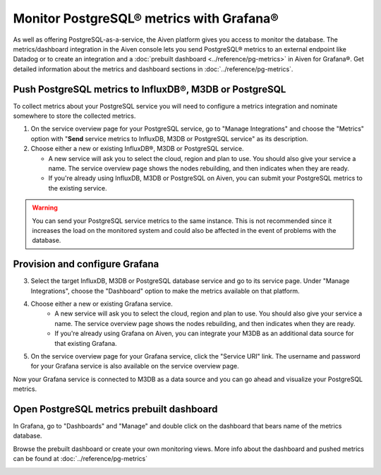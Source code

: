 Monitor PostgreSQL® metrics with Grafana®
=========================================

As well as offering PostgreSQL-as-a-service, the Aiven platform gives you access to monitor the database. The metrics/dashboard integration in the Aiven console lets you send PostgreSQL® metrics to an external endpoint like Datadog or to create an integration and a :doc:`prebuilt dashboard <../reference/pg-metrics>` in Aiven for Grafana®. Get detailed information about the metrics and dashboard sections in :doc:`../reference/pg-metrics`.


Push PostgreSQL metrics to InfluxDB®, M3DB or PostgreSQL
--------------------------------------------------------

To collect metrics about your PostgreSQL service you will need to configure a metrics integration and nominate somewhere to store the collected metrics.

1. On the service overview page for your PostgreSQL service, go to "Manage Integrations" and choose the "Metrics" option with "**Send** service metrics to InfluxDB, M3DB or PostgreSQL service" as its description.

2. Choose either a new or existing InfluxDB®, M3DB or PostgreSQL service.

   - A new service will ask you to select the cloud, region and plan to use. You should also give your service a name. The service overview page shows the nodes rebuilding, and then indicates when they are ready.
   - If you're already using InfluxDB, M3DB or PostgreSQL on Aiven, you can submit your PostgreSQL metrics to the existing service.

.. Warning::
    You can send your PostgreSQL service metrics to the same instance. This is not recommended since it increases the load on the monitored system and could also be affected in the event of problems with the database.

Provision and configure Grafana
-------------------------------

3. Select the target InfluxDB, M3DB or PostgreSQL database service and go to its service page. Under "Manage Integrations", choose the "Dashboard" option to make the metrics available on that platform.

4. Choose either a new or existing Grafana service.
    - A new service will ask you to select the cloud, region and plan to use. You should also give your service a name. The service overview page shows the nodes rebuilding, and then indicates when they are ready.
    - If you're already using Grafana on Aiven, you can integrate your M3DB as an additional data source for that existing Grafana.

5. On the service overview page for your Grafana service, click the "Service URI" link. The username and password for your Grafana service is also available on the service overview page.

Now your Grafana service is connected to M3DB as a data source and you can go ahead and visualize your PostgreSQL metrics.

Open PostgreSQL metrics prebuilt dashboard
------------------------------------------

In Grafana, go to "Dashboards" and "Manage" and double click on the dashboard that bears name of the metrics database.

.. image:: /images/products/postgresql/metrics-dashboard-manage.png
   :alt: Screenshot of a Grafana Manage Dashboards panel

Browse the prebuilt dashboard or create your own monitoring views. More info about the dashboard and pushed metrics can be found at :doc:`../reference/pg-metrics`

.. image:: /images/products/postgresql/metrics-dashboard-global.png
   :alt: Screenshot of the PostgreSQL Metrics Dashboard for Grafana
